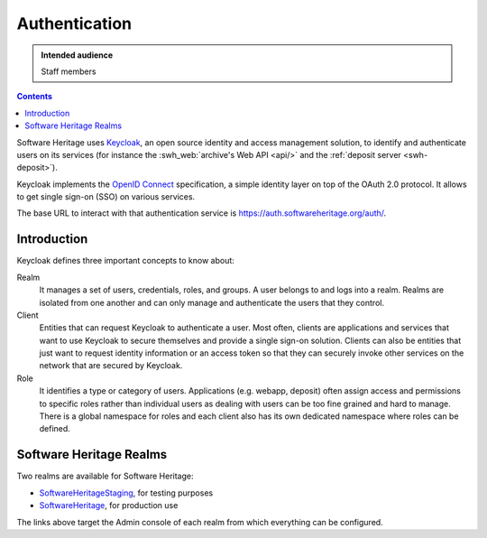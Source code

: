 .. _keycloak:

Authentication
==============

.. admonition:: Intended audience
   :class: important

   Staff members

.. contents::
   :depth: 3
..

Software Heritage uses `Keycloak <https://www.keycloak.org/>`__, an open
source identity and access management solution, to identify and
authenticate users on its services (for instance the
:swh_web:`archive's Web API <api/>`
and the :ref:`deposit server <swh-deposit>`).

Keycloak implements the `OpenID Connect <https://openid.net/connect/>`__
specification, a simple identity layer on top of the OAuth 2.0 protocol.
It allows to get single sign-on (SSO) on various services.

The base URL to interact with that authentication service is
https://auth.softwareheritage.org/auth/.

Introduction
------------

Keycloak defines three important concepts to know about:

Realm
  It manages a set of users, credentials, roles, and groups. A user belongs
  to and logs into a realm. Realms are isolated from one another and can only manage and
  authenticate the users that they control.

Client
  Entities that can request Keycloak to authenticate a user. Most often,
  clients are applications and services that want to use Keycloak to secure themselves and
  provide a single sign-on solution. Clients can also be entities that just want to
  request identity information or an access token so that they can securely invoke other
  services on the network that are secured by Keycloak.

Role
  It identifies a type or category of users. Applications (e.g. webapp,
  deposit) often assign access and permissions to specific roles rather than individual
  users as dealing with users can be too fine grained and hard to manage. There is a
  global namespace for roles and each client also has its own dedicated namespace where
  roles can be defined.

.. _software_heritage_realms:

Software Heritage Realms
------------------------

Two realms are available for Software Heritage:

-  `SoftwareHeritageStaging <https://auth.softwareheritage.org/auth/admin/SoftwareHeritageStaging/console/>`__,
   for testing purposes

-  `SoftwareHeritage <https://auth.softwareheritage.org/auth/admin/SoftwareHeritage/console/>`__,
   for production use

The links above target the Admin console of each realm from which everything can be
configured.
